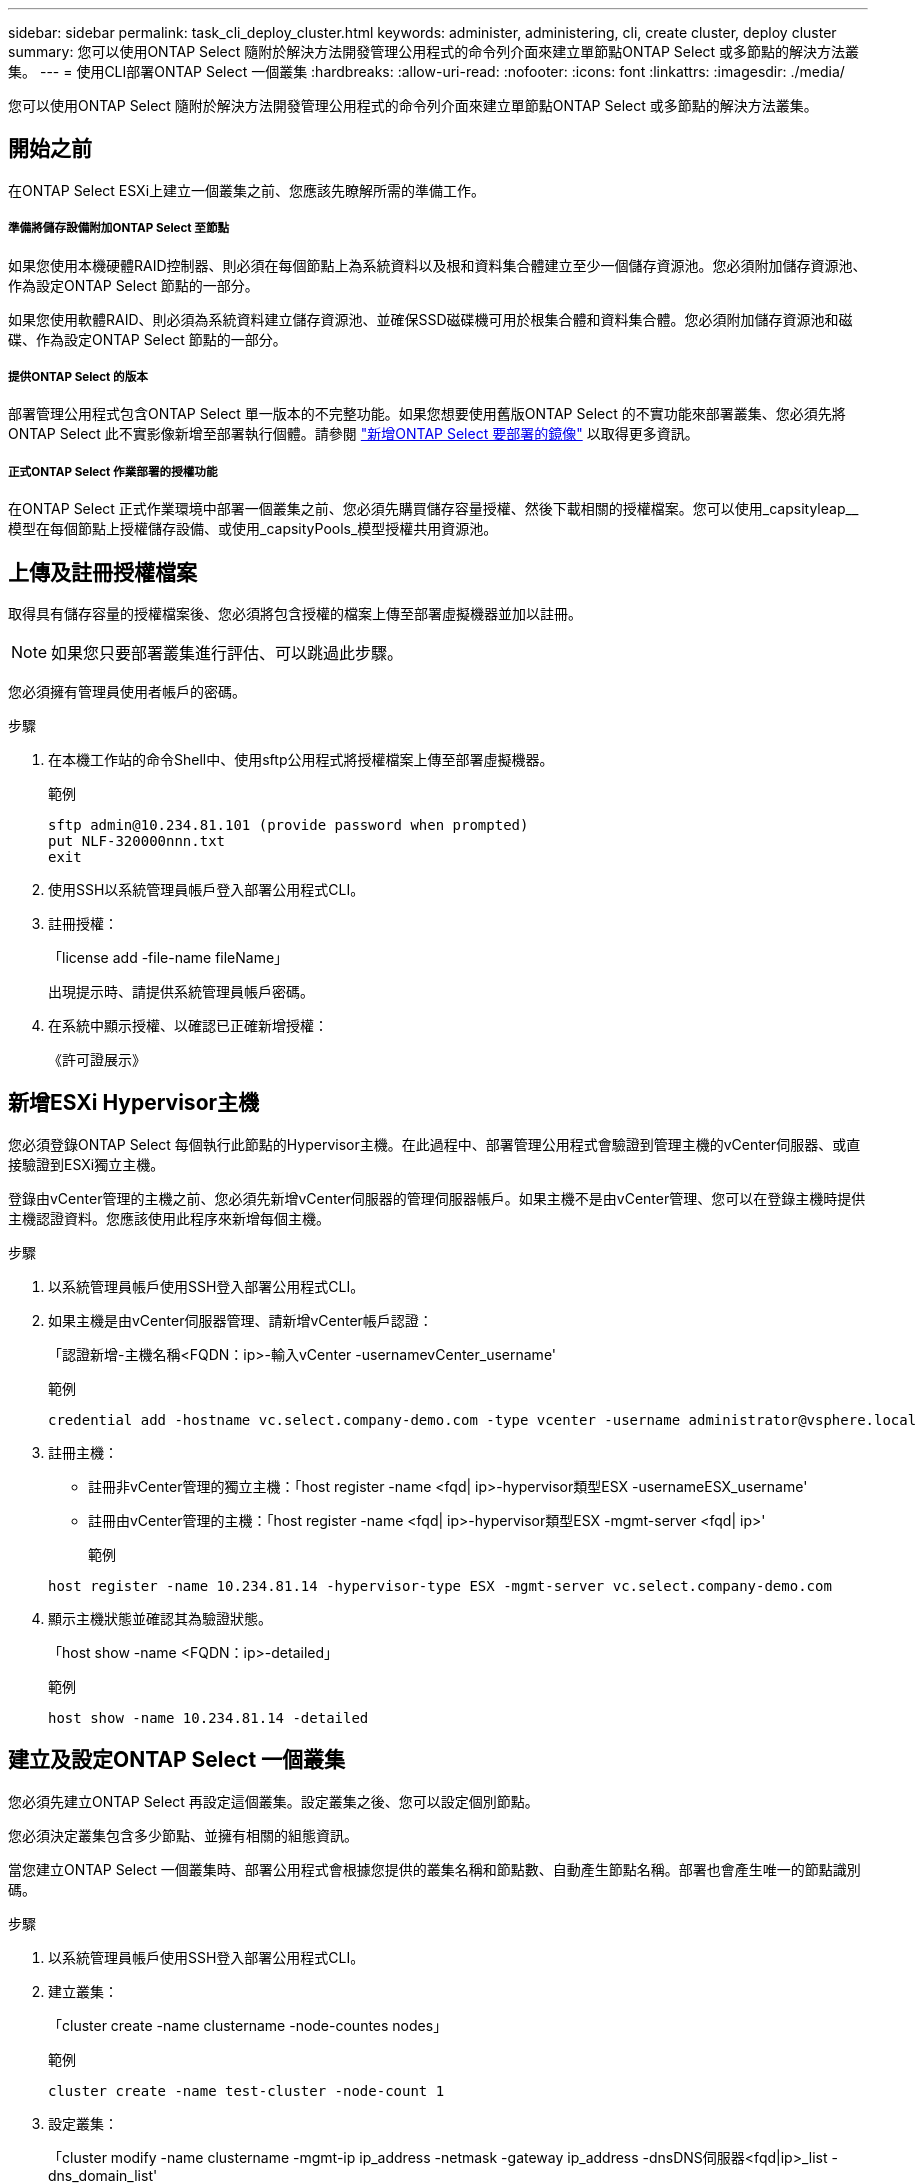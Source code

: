 ---
sidebar: sidebar 
permalink: task_cli_deploy_cluster.html 
keywords: administer, administering, cli, create cluster, deploy cluster 
summary: 您可以使用ONTAP Select 隨附於解決方法開發管理公用程式的命令列介面來建立單節點ONTAP Select 或多節點的解決方法叢集。 
---
= 使用CLI部署ONTAP Select 一個叢集
:hardbreaks:
:allow-uri-read: 
:nofooter: 
:icons: font
:linkattrs: 
:imagesdir: ./media/


[role="lead"]
您可以使用ONTAP Select 隨附於解決方法開發管理公用程式的命令列介面來建立單節點ONTAP Select 或多節點的解決方法叢集。



== 開始之前

在ONTAP Select ESXi上建立一個叢集之前、您應該先瞭解所需的準備工作。



===== 準備將儲存設備附加ONTAP Select 至節點

如果您使用本機硬體RAID控制器、則必須在每個節點上為系統資料以及根和資料集合體建立至少一個儲存資源池。您必須附加儲存資源池、作為設定ONTAP Select 節點的一部分。

如果您使用軟體RAID、則必須為系統資料建立儲存資源池、並確保SSD磁碟機可用於根集合體和資料集合體。您必須附加儲存資源池和磁碟、作為設定ONTAP Select 節點的一部分。



===== 提供ONTAP Select 的版本

部署管理公用程式包含ONTAP Select 單一版本的不完整功能。如果您想要使用舊版ONTAP Select 的不實功能來部署叢集、您必須先將ONTAP Select 此不實影像新增至部署執行個體。請參閱 link:task_adm_deploy_image_add.html["新增ONTAP Select 要部署的鏡像"] 以取得更多資訊。



===== 正式ONTAP Select 作業部署的授權功能

在ONTAP Select 正式作業環境中部署一個叢集之前、您必須先購買儲存容量授權、然後下載相關的授權檔案。您可以使用_capsityleap__模型在每個節點上授權儲存設備、或使用_capsityPools_模型授權共用資源池。



== 上傳及註冊授權檔案

取得具有儲存容量的授權檔案後、您必須將包含授權的檔案上傳至部署虛擬機器並加以註冊。


NOTE: 如果您只要部署叢集進行評估、可以跳過此步驟。

您必須擁有管理員使用者帳戶的密碼。

.步驟
. 在本機工作站的命令Shell中、使用sftp公用程式將授權檔案上傳至部署虛擬機器。
+
範例

+
....
sftp admin@10.234.81.101 (provide password when prompted)
put NLF-320000nnn.txt
exit
....
. 使用SSH以系統管理員帳戶登入部署公用程式CLI。
. 註冊授權：
+
「license add -file-name fileName」

+
出現提示時、請提供系統管理員帳戶密碼。

. 在系統中顯示授權、以確認已正確新增授權：
+
《許可證展示》





== 新增ESXi Hypervisor主機

您必須登錄ONTAP Select 每個執行此節點的Hypervisor主機。在此過程中、部署管理公用程式會驗證到管理主機的vCenter伺服器、或直接驗證到ESXi獨立主機。

登錄由vCenter管理的主機之前、您必須先新增vCenter伺服器的管理伺服器帳戶。如果主機不是由vCenter管理、您可以在登錄主機時提供主機認證資料。您應該使用此程序來新增每個主機。

.步驟
. 以系統管理員帳戶使用SSH登入部署公用程式CLI。
. 如果主機是由vCenter伺服器管理、請新增vCenter帳戶認證：
+
「認證新增-主機名稱<FQDN：ip>-輸入vCenter -usernamevCenter_username'

+
範例

+
....
credential add -hostname vc.select.company-demo.com -type vcenter -username administrator@vsphere.local
....
. 註冊主機：
+
** 註冊非vCenter管理的獨立主機：「host register -name <fqd| ip>-hypervisor類型ESX -usernameESX_username'
** 註冊由vCenter管理的主機：「host register -name <fqd| ip>-hypervisor類型ESX -mgmt-server <fqd| ip>'
+
範例

+
....
host register -name 10.234.81.14 -hypervisor-type ESX -mgmt-server vc.select.company-demo.com
....


. 顯示主機狀態並確認其為驗證狀態。
+
「host show -name <FQDN：ip>-detailed」

+
範例

+
....
host show -name 10.234.81.14 -detailed
....




== 建立及設定ONTAP Select 一個叢集

您必須先建立ONTAP Select 再設定這個叢集。設定叢集之後、您可以設定個別節點。

您必須決定叢集包含多少節點、並擁有相關的組態資訊。

當您建立ONTAP Select 一個叢集時、部署公用程式會根據您提供的叢集名稱和節點數、自動產生節點名稱。部署也會產生唯一的節點識別碼。

.步驟
. 以系統管理員帳戶使用SSH登入部署公用程式CLI。
. 建立叢集：
+
「cluster create -name clustername -node-countes nodes」

+
範例

+
....
cluster create -name test-cluster -node-count 1
....
. 設定叢集：
+
「cluster modify -name clustername -mgmt-ip ip_address -netmask -gateway ip_address -dnsDNS伺服器<fqd|ip>_list -dns_domain_list'

+
範例

+
....
cluster modify -name test-cluster -mgmt-ip 10.234.81.20 -netmask 255.255.255.192
-gateway 10.234.81.1 -dns-servers 10.221.220.10 -dnsdomains select.company-demo.com
....
. 顯示叢集的組態和狀態：
+
「cluster show -name clustername -detailed」





== 設定ONTAP Select 一個節點

您必須在ONTAP Select E驗 集叢中設定每個節點。

您必須擁有節點的組態資訊。容量層授權檔案應上傳並安裝在部署公用程式中。

您應該使用此程序來設定每個節點。在此範例中、容量層授權會套用至節點。

.步驟
. 以系統管理員帳戶使用SSH登入部署公用程式CLI。
. 確定指派給叢集節點的名稱：
+
「節點show -cluster-name clustername」

. 選取節點並執行基本組態：「nodemodify -name nodename -cluster-name clustername -host-name <fqd|ip>-license序號-instance-type -passite-disks fals'
+
範例

+
....
node modify -name test-cluster-01 -cluster-name test-cluster -host-name 10.234.81.14
-license-serial-number 320000nnnn -instance-type small -passthrough-disks false
....
+
節點的RAID組態會以_passthrough disks_參數表示。如果您使用的是本機硬體RAID控制器、則此值必須為假。如果您使用的是軟體RAID、則此值必須為真。

+
容量層授權用於ONTAP Select 不中斷節點。

. 顯示主機上可用的網路組態：
+
「主機網路show -host-name <FQDN：ip>-detailed」

+
範例

+
....
host network show -host-name 10.234.81.14 -detailed
....
. 執行節點的網路組態：
+
「節點修改-name nodame -cluster-name clustername -mgmt-ip -management網路network_name -data-networks network_name -inter-network network_name」

+
部署單節點叢集時、您不需要內部網路、而且應該移除內部網路。

+
範例

+
....
node modify -name test-cluster-01 -cluster-name test-cluster -mgmt-ip 10.234.81.21
-management-networks sDOT_Network -data-networks sDOT_Network
....
. 顯示節點的組態：
+
「節點show -name nodename -cluster-name clustername -detailed」

+
範例

+
....
node show -name test-cluster-01 -cluster-name test-cluster -detailed
....




== 將儲存設備附加ONTAP Select 至節點

您必須設定ONTAP Select 由整個叢集中的每個節點所使用的儲存設備。每個節點必須至少指派一個儲存資源池。

您必須已使用VMware vSphere建立儲存池。

此程序假設使用本機硬體RAID控制器。您應該在ONTAP Select 叢集中的每個節點上設定儲存設備。

.步驟
. 以系統管理員帳戶使用SSH登入部署公用程式CLI。
. 顯示主機上可用的儲存資源池：
+
「主機儲存資源池show -host-name <FQDN：ip>'

+
範例

+
[listing]
----
host storage pool show -host-name 10.234.81.14
----
+
您也可以透過VMware vSphere取得可用的儲存資源池。

. 將可用的儲存資源池附加ONTAP Select 至節點：
+
「節點儲存資源池附加名稱Pool名稱-cluster-name clustername -node-name nodename -capace-limit」

+
如果包含-capacity限制參數、請將值指定為GB或TB。

+
範例

+
[listing]
----
node storage pool attach -name sDOT-02 -cluster-name test-cluster -
node-name test-cluster-01 -capacity-limit 500GB
----
. 顯示附加至節點的儲存資源池：
+
「節點儲存資源池」顯示-cluster-name clustername -node-name nodename

+
範例

+
[listing]
----
node storage pool show -cluster-name test-cluster -node-name testcluster-01
----




== 部署ONTAP Select 一個不必要的叢集

設定叢集和節點之後、即可部署叢集。

在部署多節點叢集之前、您應該先執行網路連線檢查程式、以確認內部網路上叢集節點之間的連線能力。

.步驟
. 以系統管理員帳戶使用SSH登入部署公用程式CLI。
. 部署ONTAP Select 這個叢集：
+
"cluster deploy -name clusternam"

+
範例

+
[listing]
----
cluster deploy -name test-cluster
----
+
在系統提示時、提供ONTAP 要用於此管理員帳戶的密碼。

. 顯示叢集狀態、以判斷叢集何時成功部署：
+
「cluster show -name clustername」



您應該備份ONTAP Select 「不再部署」組態資料。
